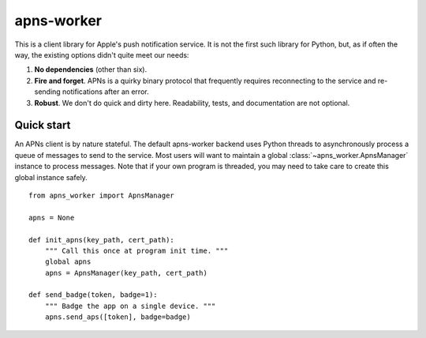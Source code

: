 apns-worker
===========

This is a client library for Apple's push notification service. It is not the
first such library for Python, but, as if often the way, the existing options
didn't quite meet our needs:

#. **No dependencies** (other than six).
#. **Fire and forget**. APNs is a quirky binary protocol that frequently requires
   reconnecting to the service and re-sending notifications after an error.
#. **Robust**. We don't do quick and dirty here. Readability, tests, and
   documentation are not optional.


Quick start
-----------

An APNs client is by nature stateful. The default apns-worker backend uses
Python threads to asynchronously process a queue of messages to send to the
service. Most users will want to maintain a global
:class:`~apns_worker.ApnsManager` instance to process messages. Note that if
your own program is threaded, you may need to take care to create this global
instance safely.

::

    from apns_worker import ApnsManager

    apns = None

    def init_apns(key_path, cert_path):
        """ Call this once at program init time. """
        global apns
        apns = ApnsManager(key_path, cert_path)

    def send_badge(token, badge=1):
        """ Badge the app on a single device. """
        apns.send_aps([token], badge=badge)
